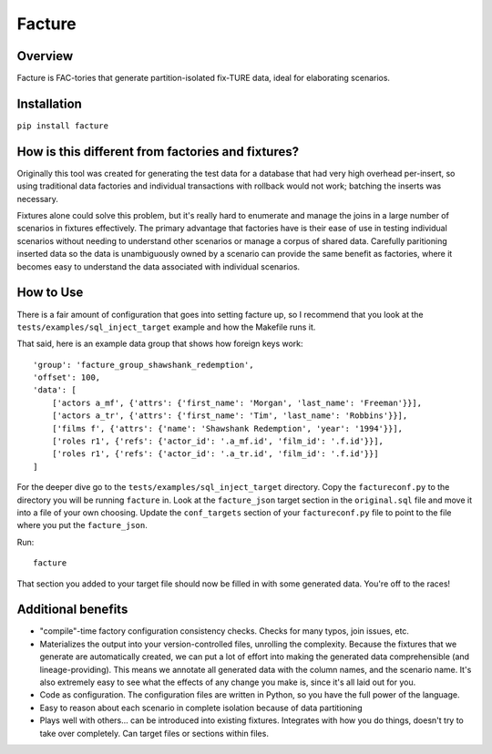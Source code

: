 =======
Facture
=======

--------
Overview
--------

Facture is FAC-tories that generate partition-isolated fix-TURE data, ideal for
elaborating scenarios.

------------
Installation
------------

``pip install facture``

--------------------------------------------------
How is this different from factories and fixtures?
--------------------------------------------------

Originally this tool was created for generating the test data for a database
that had very high overhead per-insert, so using traditional data factories and
individual transactions with rollback would not work; batching the inserts was
necessary.

Fixtures alone could solve this problem, but it's really hard to enumerate and
manage the joins in a large number of scenarios in fixtures effectively.  The
primary advantage that factories have is their ease of use in testing
individual scenarios without needing to understand other scenarios or manage a
corpus of shared data.  Carefully paritioning inserted data so the data is
unambiguously owned by a scenario can provide the same benefit as factories,
where it becomes easy to understand the data associated with individual
scenarios.

----------
How to Use
----------

There is a fair amount of configuration that goes into setting facture up, so I
recommend that you look at the ``tests/examples/sql_inject_target`` example and
how the Makefile runs it.

That said, here is an example data group that shows how foreign keys work::

    'group': 'facture_group_shawshank_redemption',
    'offset': 100,
    'data': [
        ['actors a_mf', {'attrs': {'first_name': 'Morgan', 'last_name': 'Freeman'}}],
        ['actors a_tr', {'attrs': {'first_name': 'Tim', 'last_name': 'Robbins'}}],
        ['films f', {'attrs': {'name': 'Shawshank Redemption', 'year': '1994'}}],
        ['roles r1', {'refs': {'actor_id': '.a_mf.id', 'film_id': '.f.id'}}],
        ['roles r1', {'refs': {'actor_id': '.a_tr.id', 'film_id': '.f.id'}}]
    ]

For the deeper dive go to the ``tests/examples/sql_inject_target`` directory.
Copy the ``factureconf.py`` to the directory you will be running ``facture``
in.  Look at the ``facture_json`` target section in the ``original.sql`` file
and move it into a file of your own choosing.  Update the ``conf_targets``
section of your ``factureconf.py`` file to point to the file where you put the
``facture_json``.

Run::

    facture

That section you added to your target file should now be filled in with some
generated data.  You're off to the races!

-------------------
Additional benefits
-------------------

* "compile"-time factory configuration consistency checks.  Checks for many
  typos, join issues, etc.

* Materializes the output into your version-controlled files, unrolling the
  complexity.  Because the fixtures that we generate are automatically created,
  we can put a lot of effort into making the generated data comprehensible (and
  lineage-providing).  This means we annotate all generated data with the column names, 
  and the scenario name.  It's also extremely easy to see what the effects of
  any change you make is, since it's all laid out for you.

* Code as configuration.  The configuration files are written in Python, so you have
  the full power of the language.

* Easy to reason about each scenario in complete isolation because of data partitioning

* Plays well with others... can be introduced into existing fixtures.  Integrates
  with how you do things, doesn't try to take over completely.  Can target
  files or sections within files.
